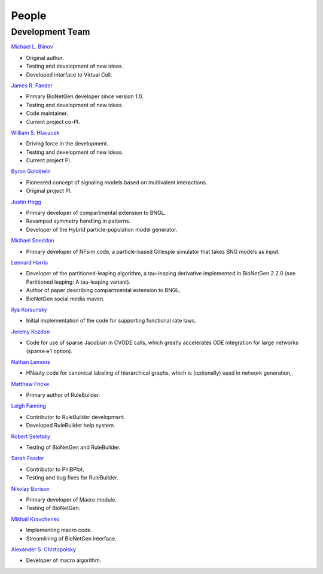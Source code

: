 .. _people:

People
===============================================================================

Development Team
----------------

`Michael L. Blinov`_ 

* Original author.

* Testing and development of new ideas.

* Developed interface to Virtual Cell.

`James R. Faeder`_

* Primary BioNetGen developer since version 1.0.

* Testing and development of new ideas.

* Code maintainer.

* Current project co-PI. 

`William S. Hlavacek`_

* Driving force in the development.

* Testing and development of new ideas.

* Current project PI.

`Byron Goldstein`_

* Pioneered concept of signaling models based on multivalent interactions.

* Original project PI. 

`Justin Hogg`_

* Primary developer of compartmental extension to BNGL.

* Revamped symmetry handling in patterns.

* Developer of the Hybrid particle-population model generator. 

`Michael Sneddon`_

* Primary developer of NFsim code, a particle-based Gillespie simulator that takes BNG models as input. 

`Leonard Harris`_

* Developer of the partitioned-leaping algorithm, a tau-leaping derivative implemented in BioNetGen 2.2.0 (see Partitioned leaping: A tau-leaping variant).

* Author of paper describing compartmental extension to BNGL.

* BioNetGen social media maven. 

`Ilya Korsunsky`_

* Initial implementation of the code for supporting functional rate laws. 

`Jeremy Kozdon`_ 

* Code for use of sparse Jacobian in CVODE calls, which greatly accelerates ODE integration for large networks (sparse=>1 option). 

`Nathan Lemons`_

* HNauty code for canonical labeling of hierarchical graphs, which is (optionally) used in network generation,. 

`Matthew Fricke`_

* Primary author of RuleBuilder. 

`Leigh Fanning`_

* Contributor to RuleBuilder development.
    
* Developed RuleBuilder help system. 

`Robert Seletsky`_

* Testing of BioNetGen and RuleBuilder. 

`Sarah Faeder`_

* Contributor to PhiBPlot.

* Testing and bug fixes for RuleBuilder. 

`Nikolay Borisov`_

* Primary developer of Macro module.

* Testing of BioNetGen.

`Mikhail Kravchenko`_

* Implementing macro code. 

* Streamlining of BioNetGen interface. 

`Alexander S. Chistopolsky`_

* Developer of macro algorithm.


.. _Michael L. Blinov: mailto:blinov@uchc.edu
.. _James R. Faeder: mailto:faeder@pitt.edu
.. _William S. Hlavacek: mailto:wish@lanl.gov
.. _Byron Goldstein: mailto:bxg@lanl.gov
.. _Justin Hogg: mailto:justinshogg@gmail.com
.. _Michael Sneddon: mailto:michael.sneddon@yale.edu
.. _Leonard Harris: mailto:lh64@cornell.edu
.. _Ilya Korsunsky: mailto:ilya.korsunsky@gmail.com
.. _Jeremy Kozdon: mailto:jkozdon@stanford.edu
.. _Nathan Lemons: mailto:nlemons@gmail.com
.. _Matthew Fricke: mailto:matthew@gofigure.org
.. _Leigh Fanning: mailto:leigh@verseira.net
.. _Robert Seletsky: mailto:robert1unm@yahoo.com
.. _Sarah Faeder: mailto:smgfaeder@gmail.com
.. _Nikolay Borisov: mailto:nikolay.borisov@jefferson.edu
.. _Mikhail Kravchenko: mailto:krmisha@rambler.ru
.. _Alexander S. Chistopolsky: mailto:eroxi@savelovo.net
